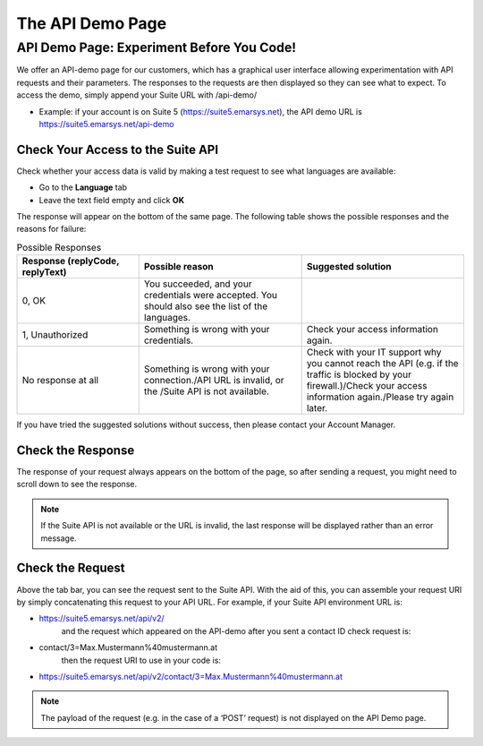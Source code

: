 The API Demo Page
=================

API Demo Page: Experiment Before You Code!
------------------------------------------

We offer an API-demo page for our customers, which has a graphical user interface allowing experimentation with API requests and
their parameters. The responses to the requests are then displayed so they can see what to expect. To access the demo, simply append your Suite URL with /api-demo/

* Example: if your account is on Suite 5 (https://suite5.emarsys.net), the API demo URL is https://suite5.emarsys.net/api-demo

Check Your Access to the Suite API
^^^^^^^^^^^^^^^^^^^^^^^^^^^^^^^^^^

Check whether your access data is valid by making a test request to see what languages are available:

* Go to the **Language** tab
* Leave the text field empty and click **OK**

The response will appear on the bottom of the same page. The following table shows the possible responses and the reasons for failure:

.. list-table:: Possible Responses
   :header-rows: 1
   :widths: 30 40 40

   * - Response (replyCode, replyText)
     - Possible reason
     - Suggested solution
   * - 0, OK
     - You succeeded, and your credentials were accepted.
       You should also see the list of the languages.
     -
   * - 1, Unauthorized
     - Something is wrong with your credentials.
     
     - Check your access information again.
   * - No response at all
     - Something is wrong with your connection./API URL is invalid, or the /Suite API is not available.
     - Check with your IT support why you cannot reach the API (e.g. if the traffic is blocked by your firewall.)/Check your access information again./Please try again later.

If you have tried the suggested solutions without success, then please contact your Account Manager.

Check the Response
^^^^^^^^^^^^^^^^^^

The response of your request always appears on the bottom of the page, so after sending a request, you might need to scroll down to see the response.

.. note::

   If the Suite API is not available or the URL is invalid, the last response will be displayed rather than an error message.

Check the Request
^^^^^^^^^^^^^^^^^

Above the tab bar, you can see the request sent to the Suite API. With the aid of this, you can assemble your
request URI by simply concatenating this request to your API URL. For example, if your Suite API environment URL is:

* https://suite5.emarsys.net/api/v2/
   and the request which appeared on the API-demo after you sent a contact ID check request is:

* contact/3=Max.Mustermann%40mustermann.at
   then the request URI to use in your code is:

* https://suite5.emarsys.net/api/v2/contact/3=Max.Mustermann%40mustermann.at

.. note::

   The payload of the request (e.g. in the case of a ‘POST’ request) is not displayed on the API Demo page.
